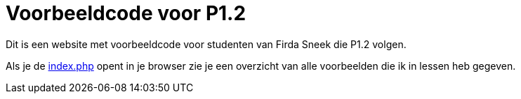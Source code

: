 = Voorbeeldcode voor P1.2

Dit is een website met voorbeeldcode voor studenten van Firda Sneek die P1.2 volgen.

Als je de link:index.php[index.php] opent in je browser zie je een overzicht van alle voorbeelden die ik in lessen heb gegeven.